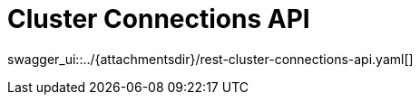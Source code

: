 = Cluster Connections API
:page-enterprise: true
:page-layout: swagger

swagger_ui::../{attachmentsdir}/rest-cluster-connections-api.yaml[]
